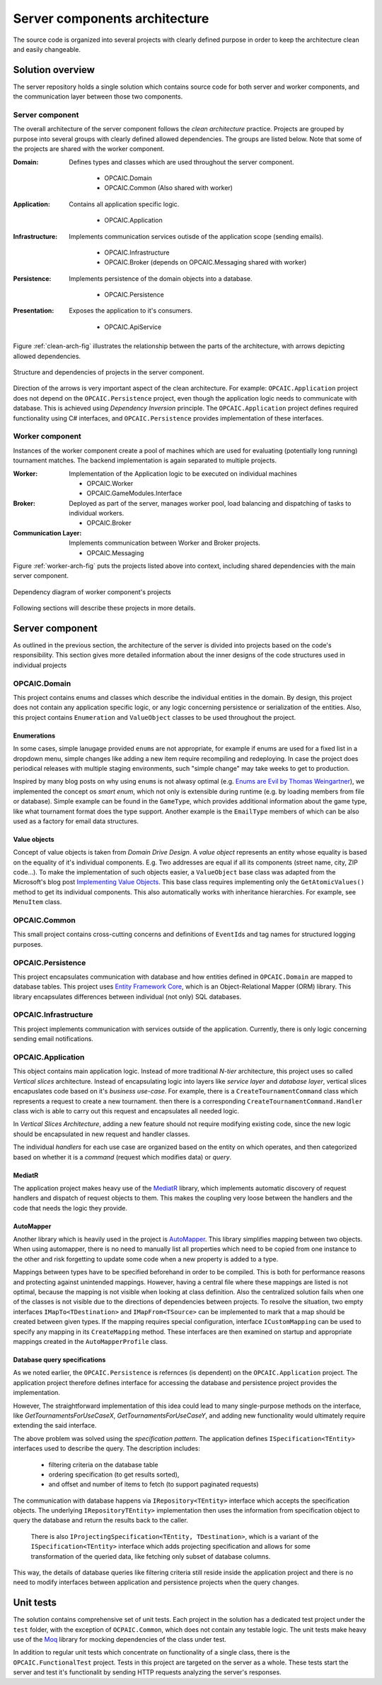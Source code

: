 ################################
 Server components architecture
################################

The source code is organized into several projects with clearly defined purpose in order to keep the
architecture clean and easily changeable.


*******************
 Solution overview
*******************

The server repository holds a single solution which contains source code for both server and worker
components, and the communication layer between those two components.

Server component
================

The overall architecture of the server component follows the *clean architecture* practice. Projects
are grouped by purpose into several groups with clearly defined allowed dependencies. The groups are
listed below. Note that some of the projects are shared with the worker component.

:Domain:
   Defines types and classes which are used throughout the server component.

    - OPCAIC.Domain
    - OPCAIC.Common (Also shared with worker)

:Application:
   Contains all application specific logic.

    - OPCAIC.Application

:Infrastructure:
   Implements communication services outisde of the application scope (sending emails).

    - OPCAIC.Infrastructure
    - OPCAIC.Broker (depends on OPCAIC.Messaging shared with worker)

:Persistence:
   Implements persistence of the domain objects into a database.

    - OPCAIC.Persistence

:Presentation:
   Exposes the application to it's consumers.

    - OPCAIC.ApiService

Figure :ref:`clean-arch-fig` illustrates the relationship between the parts of the architecture,
with arrows depicting allowed dependencies.

.. _clean-arch-fig:

.. figure:: img/clean-arch.svg
   :align: center
   :scale: 80%

   Structure and dependencies of projects in the server component.

Direction of the arrows is very important aspect of the clean architecture. For example:
``OPCAIC.Application`` project does not depend on the ``OPCAIC.Persistence`` project, even though
the application logic needs to communicate with database. This is achieved using *Dependency
Inversion* principle. The ``OPCAIC.Application`` project defines required functionality using C#
interfaces, and ``OPCAIC.Persistence`` provides implementation of these interfaces.

Worker component
================

Instances of the worker component create a pool of machines which are used for evaluating
(potentially long running) tournament matches. The backend implementation is again separated to
multiple projects.

:Worker:
   Implementation of the Application logic to be executed on individual machines

   - OPCAIC.Worker
   - OPCAIC.GameModules.Interface

:Broker:
   Deployed as part of the server, manages worker pool, load balancing and dispatching of tasks to
   individual workers.

   - OPCAIC.Broker

:Communication Layer:
   Implements communication between Worker and Broker projects.

   - OPCAIC.Messaging

Figure :ref:`worker-arch-fig` puts the projects listed above into context, including shared
dependencies with the main server component.

.. _worker-arch-fig:

.. figure:: img/worker-arch.svg
   :align: center
   :scale: 50%

   Dependency diagram of worker component's projects
           
Following sections will describe these projects in more details.
   

*******************
 Server component
*******************

As outlined in the previous section, the architecture of the server is divided into projects based
on the code's responsibility. This section gives more detailed information about the inner designs
of the code structures used in individual projects

OPCAIC.Domain
=============

This project contains enums and classes which describe the individual entities in the domain. By
design, this project does not contain any application specific logic, or any logic concerning
persistence or serialization of the entities. Also, this project contains ``Enumeration`` and
``ValueObject`` classes to be used throughout the project.

Enumerations
------------

In some cases, simple lanugage provided ``enum``\s are not appropriate, for example if enums are
used for a fixed list in a dropdown menu, simple changes like adding a new item require recompiling
and redeploying. In case the project does periodical releases with multiple staging environments,
such "simple change" may take weeks to get to production.

Inspired by many blog posts on why using ``enum``\s is not alwasy optimal (e.g. `Enums are Evil by
Thomas Weingartner <https://www.planetgeek.ch/2009/07/01/enums-are-evil/>`_), we implemented the
concept os *smart enum*, which not only is extensible during runtime (e.g. by loading members from
file or database). Simple example can be found in the ``GameType``, which provides additional
information about the game type, like what tournament format does the type support. Another example
is the ``EmailType`` members of which can be also used as a factory for email data structures.

Value objects
-------------

Concept of value objects is taken from *Domain Drive Design*. A *value object* represents an entity
whose equality is based on the equality of it's individual components. E.g. Two addresses are equal
if all its components (street name, city, ZIP code...). To make the implementation of such objects
easier, a ``ValueObject`` base class was adapted from the Microsoft's blog post `Implementing Value
Objects
<https://docs.microsoft.com/en-us/dotnet/architecture/microservices/microservice-ddd-cqrs-patterns/implement-value-objects>`_. This
base class requires implementing only the ``GetAtomicValues()`` method to get its individual
components. This also automatically works with inheritance hierarchies. For example, see
``MenuItem`` class.

OPCAIC.Common
=============

This small project contains cross-cutting concerns and definitions of ``EventId``\ s and tag names
for structured logging purposes.

OPCAIC.Persistence
==================

This project encapsulates communication with database and how entities defined in ``OPCAIC.Domain``
are mapped to database tables. This project uses `Entity Framework Core
<https://docs.microsoft.com/en-us/ef/>`_, which is an Object-Relational Mapper (ORM) library. This
library encapsulates differences between individual (not only) SQL databases.
          
OPCAIC.Infrastructure
=====================

This project implements communication with services outside of the application. Currently, there is
only logic concerning sending email notifications.

OPCAIC.Application
==================

This object contains main application logic. Instead of more traditional *N-tier* architecture, this
project uses so called *Vertical slices* architecture. Instead of encapsulating logic into layers
like *service layer* and *database layer*, vertical slices encapuslates code based on it's *business
use-case*. For example, there is a ``CreateTournamentCommand`` class which represents a request to
create a new tournament. then there is a corresponding ``CreateTournamentCommand.Handler`` class
wich is able to carry out this request and encapsulates all needed logic.

In *Vertical Slices Architecture*, adding a new feature should not require modifying existing code,
since the new logic should be encapsulated in new request and handler classes.

The individual *handlers* for each use case are organized based on the entity on which operates, and
then categorized based on whether it is a *command* (request which modifies data) or *query*.

MediatR
-------

The application project makes heavy use of the `MediatR <https://github.com/jbogard/MediatR>`_
library, which implements automatic discovery of request handlers and dispatch of request objects to
them. This makes the coupling very loose between the handlers and the code that needs the logic they
provide.

AutoMapper
----------

Another library which is heavily used in the project is `AutoMapper
<https://github.com/AutoMapper/AutoMapper>`_. This library simplifies mapping between two
objects. When using automapper, there is no need to manually list all properties which need to be
copied from one instance to the other and risk forgetting to update some code when a new property is
added to a type.

Mappings between types have to be specified beforehand in order to be compiled. This is both for
performance reasons and protecting against unintended mappings. However, having a central file where
these mappings are listed is not optimal, because the mapping is not visible when looking at class
definition. Also the centralized solution fails when one of the classes is not visible due to the
directions of dependencies between projects. To resolve the situation, two empty interfaces
``IMapTo<TDestination>`` and ``IMapFrom<TSource>`` can be implemented to mark that a map should be
created between given types. If the mapping requires special configuration, interface
``ICustomMapping`` can be used to specify any mapping in its ``CreateMapping`` method. These
interfaces are then examined on startup and appropriate mappings created in the
``AutoMapperProfile`` class.

Database query specifications
-----------------------------

As we noted earlier, the ``OPCAIC.Persistence`` is refernces (is dependent) on the ``OPCAIC.Application``
project. The application project therefore defines interface for accessing the database and
persistence project provides the implementation.

However, The straightforward implementation of this idea could lead to many single-purpose methods
on the interface, like *GetTournamentsForUseCaseX*, *GetTournamentsForUseCaseY*, and adding new
functionality would ultimately require extending the said interface.

The above problem was solved using the *specification pattern*. The application defines
``ISpecification<TEntity>`` interfaces used to describe the query. The description includes:

    - filtering criteria on the database table
    - ordering specification (to get results sorted),
    - and offset and number of items to fetch (to support paginated requests)

The communication with database happens via ``IRepository<TEntity>`` interface which accepts the
specification objects. The underlying ``IRepositoryTEntity>`` implementation then uses the
information from specification object to query the database and return the results back to the
caller.

 There is also ``IProjectingSpecification<TEntity, TDestination>``, which is a variant of the
 ``ISpecification<TEntity>`` interface which adds projecting specification and allows for some
 transformation of the queried data, like fetching only subset of database columns.
 
This way, the details of database queries like filtering criteria still reside inside the
application project and there is no need to modify interfaces between application and persistence
projects when the query changes.


************
 Unit tests 
************

The solution contains comprehensive set of unit tests. Each project in the solution has a dedicated
test project under the ``test`` folder, with the exception of ``OCPAIC.Common``, which does not
contain any testable logic. The unit tests make heavy use of the `Moq
<https://github.com/moq/moq4>`_ library for mocking dependencies of the class under
test.

In addition to regular unit tests which concentrate on functionality of a single class, there is the
``OPCAIC.FunctionalTest`` project. Tests in this project are targeted on the server as a
whole. These tests start the server and test it's functionalit by sending HTTP requests analyzing
the server's responses.
